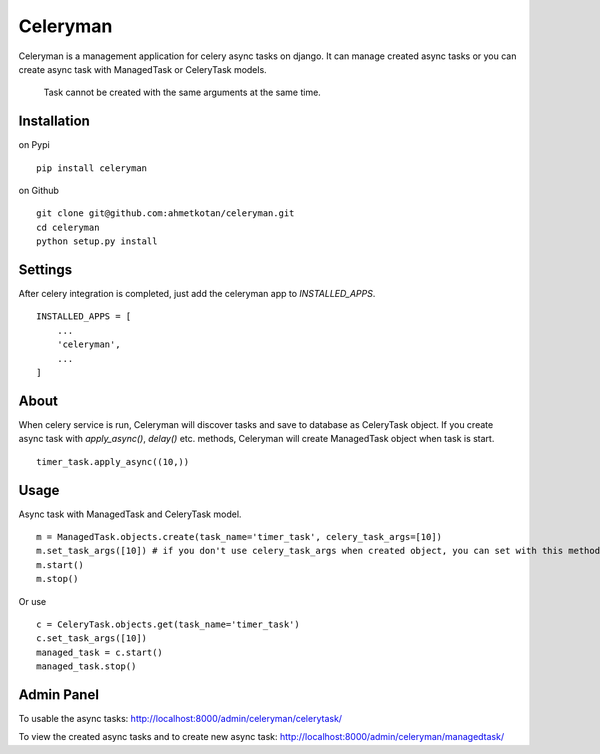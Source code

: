 =====================================================================
 Celeryman
=====================================================================
Celeryman is a management application for celery async tasks on django.
It can manage created async tasks or you can create async task with ManagedTask or CeleryTask models.

  Task cannot be created with the same arguments at the same time.

Installation
============
on Pypi
::
  pip install celeryman
on Github
::
  git clone git@github.com:ahmetkotan/celeryman.git
  cd celeryman
  python setup.py install

Settings
============
After celery integration is completed, just add the celeryman app to `INSTALLED_APPS`.
::

  INSTALLED_APPS = [
      ...
      'celeryman',
      ...
  ]

About
=====
When celery service is run, Celeryman will discover tasks and save to database as CeleryTask object.
If you create async task with `apply_async()`, `delay()` etc. methods, Celeryman will create ManagedTask object when task is start.
::
  timer_task.apply_async((10,))


Usage
=====
Async task with ManagedTask and CeleryTask model.
::
  m = ManagedTask.objects.create(task_name='timer_task', celery_task_args=[10])
  m.set_task_args([10]) # if you don't use celery_task_args when created object, you can set with this method.
  m.start()
  m.stop()

Or use
::
  c = CeleryTask.objects.get(task_name='timer_task')
  c.set_task_args([10])
  managed_task = c.start()
  managed_task.stop()


Admin Panel
===========
To usable the async tasks:
http://localhost:8000/admin/celeryman/celerytask/

To view the created async tasks and to create new async task:
http://localhost:8000/admin/celeryman/managedtask/
